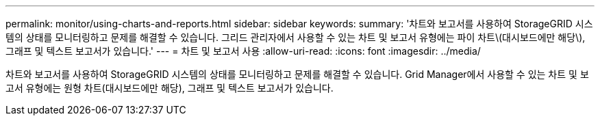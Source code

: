 ---
permalink: monitor/using-charts-and-reports.html 
sidebar: sidebar 
keywords:  
summary: '차트와 보고서를 사용하여 StorageGRID 시스템의 상태를 모니터링하고 문제를 해결할 수 있습니다. 그리드 관리자에서 사용할 수 있는 차트 및 보고서 유형에는 파이 차트\(대시보드에만 해당\), 그래프 및 텍스트 보고서가 있습니다.' 
---
= 차트 및 보고서 사용
:allow-uri-read: 
:icons: font
:imagesdir: ../media/


[role="lead"]
차트와 보고서를 사용하여 StorageGRID 시스템의 상태를 모니터링하고 문제를 해결할 수 있습니다. Grid Manager에서 사용할 수 있는 차트 및 보고서 유형에는 원형 차트(대시보드에만 해당), 그래프 및 텍스트 보고서가 있습니다.
